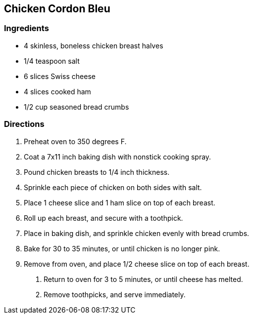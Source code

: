 == Chicken Cordon Bleu

=== Ingredients

* 4 skinless, boneless chicken breast halves
* 1/4 teaspoon salt
* 6 slices Swiss cheese
* 4 slices cooked ham
* 1/2 cup seasoned bread crumbs

=== Directions

. Preheat oven to 350 degrees F.
. Coat a 7x11 inch baking dish with nonstick cooking spray.
. Pound chicken breasts to 1/4 inch thickness.
. Sprinkle each piece of chicken on both sides with salt.
. Place 1 cheese slice and 1 ham slice on top of each breast.
. Roll up each breast, and secure with a toothpick.
. Place in baking dish, and sprinkle chicken evenly with bread crumbs.
. Bake for 30 to 35 minutes, or until chicken is no longer pink.
. Remove from oven, and place 1/2 cheese slice on top of each breast.
0. Return to oven for 3 to 5 minutes, or until cheese has melted.
1. Remove toothpicks, and serve immediately.
